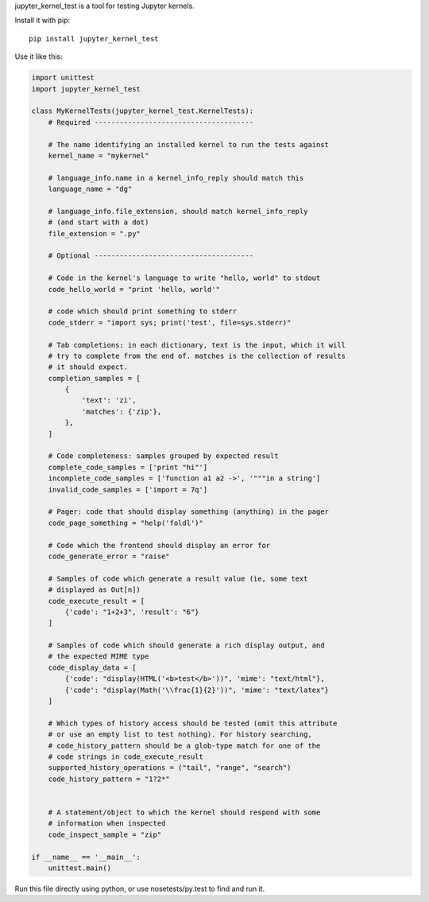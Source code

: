 jupyter_kernel_test is a tool for testing Jupyter kernels.

Install it with pip::

    pip install jupyter_kernel_test

Use it like this:

.. code-block:: python

    import unittest
    import jupyter_kernel_test

    class MyKernelTests(jupyter_kernel_test.KernelTests):
        # Required --------------------------------------

        # The name identifying an installed kernel to run the tests against
        kernel_name = "mykernel"

        # language_info.name in a kernel_info_reply should match this
        language_name = "dg"

        # language_info.file_extension, should match kernel_info_reply
        # (and start with a dot)
        file_extension = ".py"

        # Optional --------------------------------------

        # Code in the kernel's language to write "hello, world" to stdout
        code_hello_world = "print 'hello, world'"

        # code which should print something to stderr
        code_stderr = "import sys; print('test', file=sys.stderr)"

        # Tab completions: in each dictionary, text is the input, which it will
        # try to complete from the end of. matches is the collection of results
        # it should expect.
        completion_samples = [
            {
                'text': 'zi',
                'matches': {'zip'},
            },
        ]

        # Code completeness: samples grouped by expected result
        complete_code_samples = ['print "hi"']
        incomplete_code_samples = ['function a1 a2 ->', '"""in a string']
        invalid_code_samples = ['import = 7q']

        # Pager: code that should display something (anything) in the pager
        code_page_something = "help('foldl')"

        # Code which the frontend should display an error for
        code_generate_error = "raise"

        # Samples of code which generate a result value (ie, some text
        # displayed as Out[n])
        code_execute_result = [
            {'code': "1+2+3", 'result': "6"}
        ]

        # Samples of code which should generate a rich display output, and
        # the expected MIME type
        code_display_data = [
            {'code': "display(HTML('<b>test</b>'))", 'mime': "text/html"},
            {'code': "display(Math('\\frac{1}{2}'))", 'mime': "text/latex"}
        ]

        # Which types of history access should be tested (omit this attribute
        # or use an empty list to test nothing). For history searching,
        # code_history_pattern should be a glob-type match for one of the
        # code strings in code_execute_result
        supported_history_operations = ("tail", "range", "search")
        code_history_pattern = "1?2*"


        # A statement/object to which the kernel should respond with some
        # information when inspected
        code_inspect_sample = "zip"

    if __name__ == '__main__':
        unittest.main()

Run this file directly using python, or use nosetests/py.test to find and
run it.
